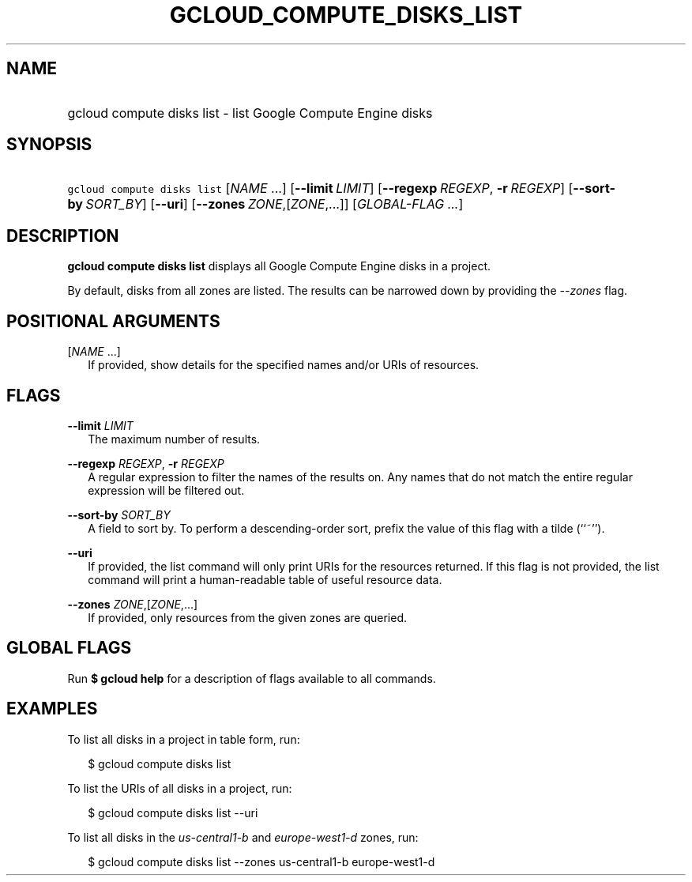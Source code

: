 
.TH "GCLOUD_COMPUTE_DISKS_LIST" 1



.SH "NAME"
.HP
gcloud compute disks list \- list Google Compute Engine disks



.SH "SYNOPSIS"
.HP
\f5gcloud compute disks list\fR [\fINAME\fR\ ...] [\fB\-\-limit\fR\ \fILIMIT\fR] [\fB\-\-regexp\fR\ \fIREGEXP\fR,\ \fB\-r\fR\ \fIREGEXP\fR] [\fB\-\-sort\-by\fR\ \fISORT_BY\fR] [\fB\-\-uri\fR] [\fB\-\-zones\fR\ \fIZONE\fR,[\fIZONE\fR,...]] [\fIGLOBAL\-FLAG\ ...\fR]


.SH "DESCRIPTION"

\fBgcloud compute disks list\fR displays all Google Compute Engine disks in a
project.

By default, disks from all zones are listed. The results can be narrowed down by
providing the \f5\fI\-\-zones\fR\fR flag.



.SH "POSITIONAL ARGUMENTS"

[\fINAME\fR ...]
.RS 2m
If provided, show details for the specified names and/or URIs of resources.


.RE

.SH "FLAGS"

\fB\-\-limit\fR \fILIMIT\fR
.RS 2m
The maximum number of results.

.RE
\fB\-\-regexp\fR \fIREGEXP\fR, \fB\-r\fR \fIREGEXP\fR
.RS 2m
A regular expression to filter the names of the results on. Any names that do
not match the entire regular expression will be filtered out.

.RE
\fB\-\-sort\-by\fR \fISORT_BY\fR
.RS 2m
A field to sort by. To perform a descending\-order sort, prefix the value of
this flag with a tilde (``~'').

.RE
\fB\-\-uri\fR
.RS 2m
If provided, the list command will only print URIs for the resources returned.
If this flag is not provided, the list command will print a human\-readable
table of useful resource data.

.RE
\fB\-\-zones\fR \fIZONE\fR,[\fIZONE\fR,...]
.RS 2m
If provided, only resources from the given zones are queried.


.RE

.SH "GLOBAL FLAGS"

Run \fB$ gcloud help\fR for a description of flags available to all commands.



.SH "EXAMPLES"

To list all disks in a project in table form, run:

.RS 2m
$ gcloud compute disks list
.RE

To list the URIs of all disks in a project, run:

.RS 2m
$ gcloud compute disks list \-\-uri
.RE

To list all disks in the \f5\fIus\-central1\-b\fR\fR and
\f5\fIeurope\-west1\-d\fR\fR zones, run:

.RS 2m
$ gcloud compute disks list \-\-zones us\-central1\-b europe\-west1\-d
.RE
